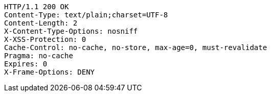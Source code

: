 [source,http,options="nowrap"]
----
HTTP/1.1 200 OK
Content-Type: text/plain;charset=UTF-8
Content-Length: 2
X-Content-Type-Options: nosniff
X-XSS-Protection: 0
Cache-Control: no-cache, no-store, max-age=0, must-revalidate
Pragma: no-cache
Expires: 0
X-Frame-Options: DENY

----
